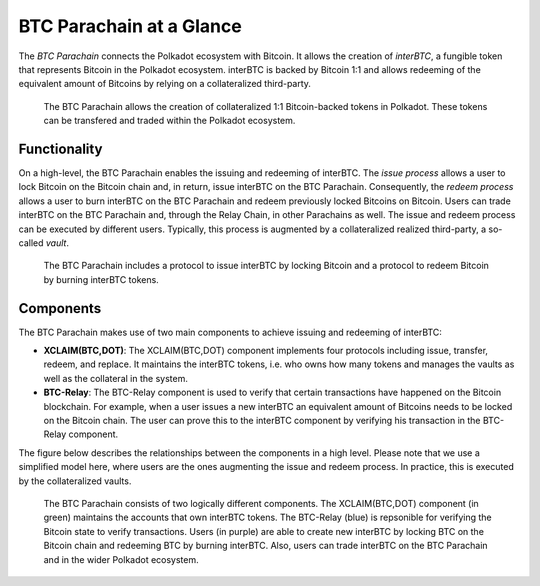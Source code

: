 BTC Parachain at a Glance
=========================

The *BTC Parachain* connects the Polkadot ecosystem with Bitcoin.
It allows the creation of *interBTC*, a fungible token that represents Bitcoin in the Polkadot ecosystem.
interBTC is backed by Bitcoin 1:1 and allows redeeming of the equivalent amount of Bitcoins by relying on a collateralized third-party.

.. figure:: ../figures/intro/overview.png
     :alt: interBTC in the Polkadot ecosystem.

     The BTC Parachain allows the creation of collateralized 1:1 Bitcoin-backed tokens in Polkadot. These tokens can be transfered and traded within the Polkadot ecosystem.

Functionality
-------------

On a high-level, the BTC Parachain enables the issuing and redeeming of interBTC.
The *issue process* allows a user to lock Bitcoin on the Bitcoin chain and, in return, issue interBTC on the BTC Parachain.
Consequently, the *redeem process* allows a user to burn interBTC on the BTC Parachain and redeem previously locked Bitcoins on Bitcoin.
Users can trade interBTC on the BTC Parachain and, through the Relay Chain, in other Parachains as well.
The issue and redeem process can be executed by different users.
Typically, this process is augmented by a collateralized realized third-party, a so-called *vault*.

.. figure:: ../figures/intro/Overview-Func.png
     :alt: BTC Parachain functionalities.

     The BTC Parachain includes a protocol to issue interBTC by locking Bitcoin and a protocol to redeem Bitcoin by burning interBTC tokens.

Components
----------

The BTC Parachain makes use of two main components to achieve issuing and redeeming of interBTC:

+ **XCLAIM(BTC,DOT)**: The XCLAIM(BTC,DOT) component implements four protocols including issue, transfer, redeem, and replace. It maintains the interBTC tokens, i.e. who owns how many tokens and manages the vaults as well as the collateral in the system.
+ **BTC-Relay**: The BTC-Relay component is used to verify that certain transactions have happened on the Bitcoin blockchain. For example, when a user issues a new interBTC an equivalent amount of Bitcoins needs to be locked on the Bitcoin chain. The user can prove this to the interBTC component by verifying his transaction in the BTC-Relay component.

The figure below describes the relationships between the components in a high level. Please note that we use a simplified model here, where users are the ones augmenting the issue and redeem process. In practice, this is executed by the collateralized vaults.

.. figure:: ../figures/intro/Overview-Components.png
      :alt: BTC Parachain components.

      The BTC Parachain consists of two logically different components. The XCLAIM(BTC,DOT) component (in green) maintains the accounts that own interBTC tokens. The BTC-Relay (blue) is repsonible for verifying the Bitcoin state to verify transactions. Users (in purple) are able to create new interBTC by locking BTC on the Bitcoin chain and redeeming BTC by burning interBTC. Also, users can trade interBTC on the BTC Parachain and in the wider Polkadot ecosystem.
